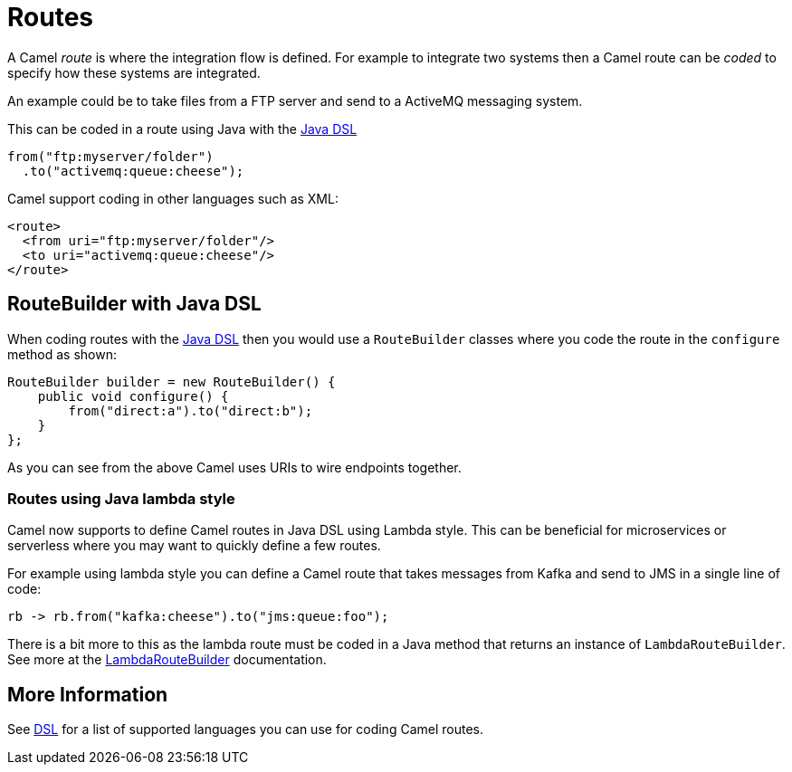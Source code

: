 [[Routes-Routes]]
= Routes

A Camel _route_ is where the integration flow is defined.
For example to integrate two systems then a Camel route can be _coded_ to specify how these systems are integrated.

An example could be to take files from a FTP server and send to a ActiveMQ messaging system.

This can be coded in a route using Java with the xref:java-dsl.adoc[Java DSL]

[source,java]
----
from("ftp:myserver/folder")
  .to("activemq:queue:cheese");
----

Camel support coding in other languages such as XML:

[source,xml]
----
<route>
  <from uri="ftp:myserver/folder"/>
  <to uri="activemq:queue:cheese"/>
</route>
----

== RouteBuilder with Java DSL

When coding routes with the xref:java-dsl.adoc[Java DSL] then you would use a `RouteBuilder` classes where
you code the route in the `configure` method as shown:

[source,java]
------------------------------------------------------
RouteBuilder builder = new RouteBuilder() {
    public void configure() {
        from("direct:a").to("direct:b");
    }
};
------------------------------------------------------

As you can see from the above Camel uses URIs to wire endpoints together.

=== Routes using Java lambda style

Camel now supports to define Camel routes in Java DSL using Lambda style. This can be beneficial for microservices or serverless where
you may want to quickly define a few routes.

For example using lambda style you can define a Camel route that takes messages from Kafka and send to JMS in a single line of code:
[source,java]
----
rb -> rb.from("kafka:cheese").to("jms:queue:foo");
----

There is a bit more to this as the lambda route must be coded in a Java method that returns an instance of `LambdaRouteBuilder`.
See more at the xref:lambda-route-builder.adoc[LambdaRouteBuilder] documentation.

== More Information

See xref:dsl.adoc[DSL] for a list of supported languages you can use for coding Camel routes.
